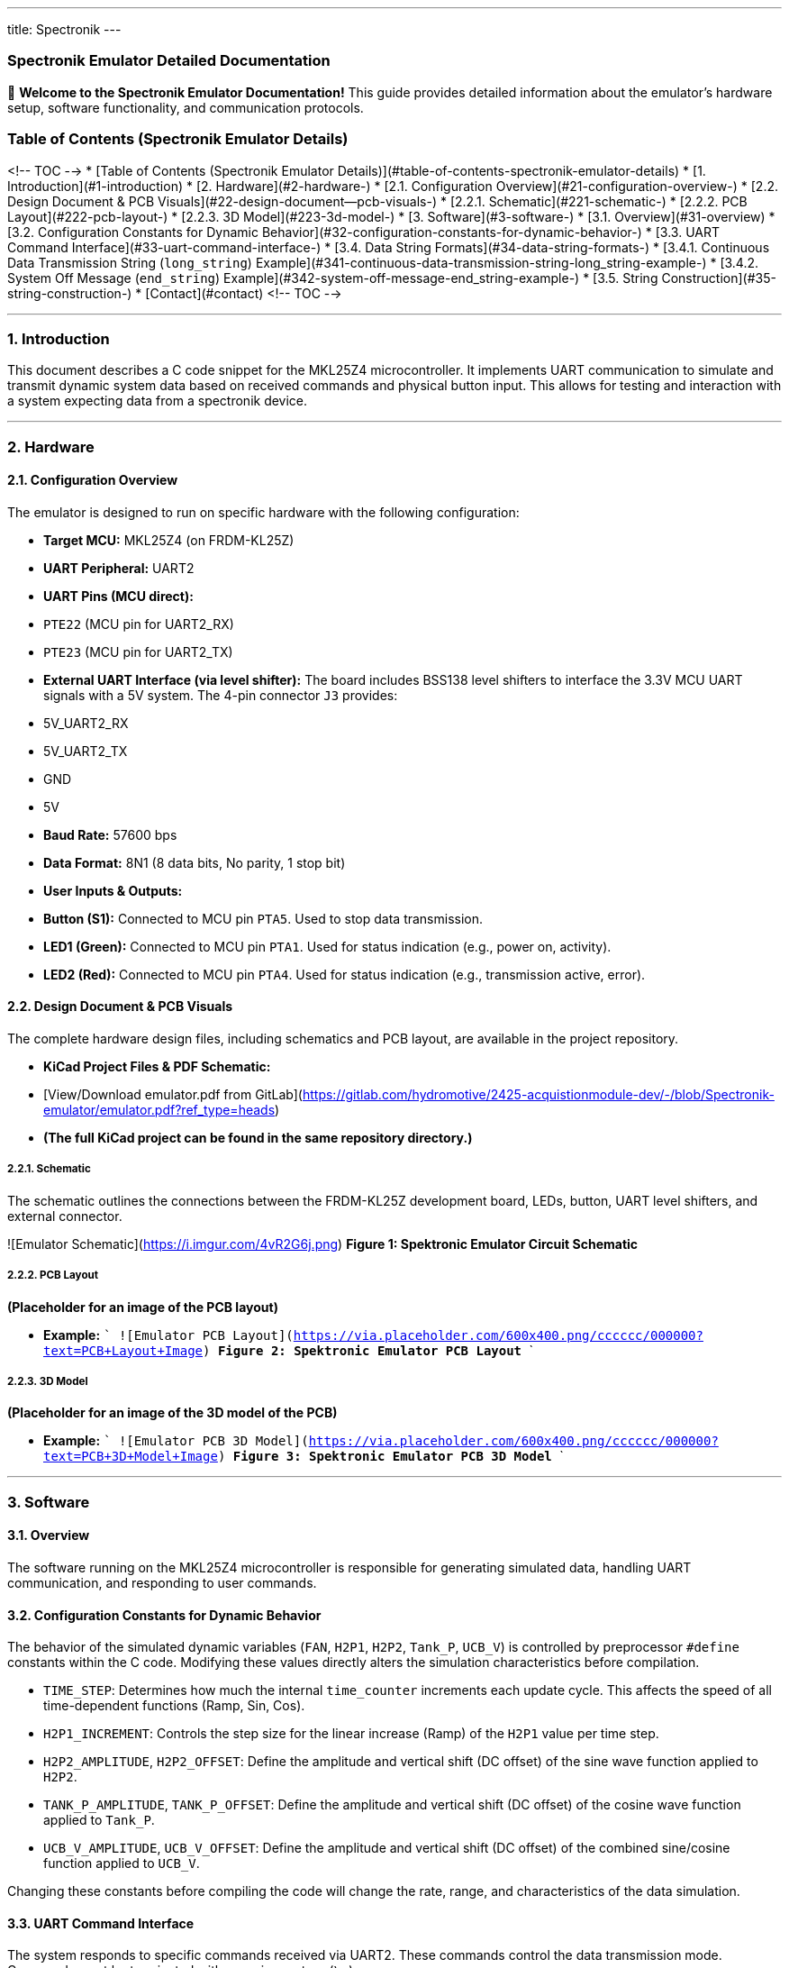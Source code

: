 ---
title: Spectronik
---

### Spectronik Emulator Detailed Documentation

👋 **Welcome to the Spectronik Emulator Documentation!** This guide provides detailed information about the emulator's hardware setup, software functionality, and communication protocols.

### Table of Contents (Spectronik Emulator Details)
<!-- TOC -->
* [Table of Contents (Spectronik Emulator Details)](#table-of-contents-spectronik-emulator-details)
* [1. Introduction](#1-introduction)
* [2. Hardware](#2-hardware-)
  * [2.1. Configuration Overview](#21-configuration-overview-)
  * [2.2. Design Document & PCB Visuals](#22-design-document--pcb-visuals-)
    * [2.2.1. Schematic](#221-schematic-)
    * [2.2.2. PCB Layout](#222-pcb-layout-)
    * [2.2.3. 3D Model](#223-3d-model-)
* [3. Software](#3-software-)
  * [3.1. Overview](#31-overview)
  * [3.2. Configuration Constants for Dynamic Behavior](#32-configuration-constants-for-dynamic-behavior-)
  * [3.3. UART Command Interface](#33-uart-command-interface-)
  * [3.4. Data String Formats](#34-data-string-formats-)
    * [3.4.1. Continuous Data Transmission String (`long_string`) Example](#341-continuous-data-transmission-string-long_string-example-)
    * [3.4.2. System Off Message (`end_string`) Example](#342-system-off-message-end_string-example-)
  * [3.5. String Construction](#35-string-construction-)
* [Contact](#contact)
<!-- TOC -->

---
### 1. Introduction

This document describes a C code snippet for the MKL25Z4 microcontroller. It implements UART communication to simulate and transmit dynamic system data based on received commands and physical button input. This allows for testing and interaction with a system expecting data from a spectronik device.

---

### 2. Hardware 

#### 2.1. Configuration Overview 

The emulator is designed to run on specific hardware with the following configuration:

*   **Target MCU:** MKL25Z4 (on FRDM-KL25Z)
*   **UART Peripheral:** UART2
    *   **UART Pins (MCU direct):**
        *   `PTE22` (MCU pin for UART2_RX)
        *   `PTE23` (MCU pin for UART2_TX)
    *   **External UART Interface (via level shifter):** The board includes BSS138 level shifters to interface the 3.3V MCU UART signals with a 5V system. The 4-pin connector `J3` provides:
        *   5V_UART2_RX
        *   5V_UART2_TX
        *   GND
        *   5V
*   **Baud Rate:** 57600 bps
*   **Data Format:** 8N1 (8 data bits, No parity, 1 stop bit)
*   **User Inputs & Outputs:**
    *   **Button (S1):** Connected to MCU pin `PTA5`. Used to stop data transmission.
    *   **LED1 (Green):** Connected to MCU pin `PTA1`. Used for status indication (e.g., power on, activity).
    *   **LED2 (Red):** Connected to MCU pin `PTA4`. Used for status indication (e.g., transmission active, error).

#### 2.2. Design Document & PCB Visuals 

The complete hardware design files, including schematics and PCB layout, are available in the project repository.

*   **KiCad Project Files & PDF Schematic:**
    *   [View/Download emulator.pdf from GitLab](https://gitlab.com/hydromotive/2425-acquistionmodule-dev/-/blob/Spectronik-emulator/emulator.pdf?ref_type=heads)
    *   *(The full KiCad project can be found in the same repository directory.)*

##### 2.2.1. Schematic 
The schematic outlines the connections between the FRDM-KL25Z development board, LEDs, button, UART level shifters, and external connector.

![Emulator Schematic](https://i.imgur.com/4vR2G6j.png)
*Figure 1: Spektronic Emulator Circuit Schematic*

##### 2.2.2. PCB Layout 
*(Placeholder for an image of the PCB layout)*

*   **Example:**
    ```
    ![Emulator PCB Layout](https://via.placeholder.com/600x400.png/cccccc/000000?text=PCB+Layout+Image)
    *Figure 2: Spektronic Emulator PCB Layout*
    ```

##### 2.2.3. 3D Model 
*(Placeholder for an image of the 3D model of the PCB)*

*   **Example:**
    ```
    ![Emulator PCB 3D Model](https://via.placeholder.com/600x400.png/cccccc/000000?text=PCB+3D+Model+Image)
    *Figure 3: Spektronic Emulator PCB 3D Model*
    ```

---

### 3. Software 

#### 3.1. Overview

The software running on the MKL25Z4 microcontroller is responsible for generating simulated data, handling UART communication, and responding to user commands.

#### 3.2. Configuration Constants for Dynamic Behavior 

The behavior of the simulated dynamic variables (`FAN`, `H2P1`, `H2P2`, `Tank_P`, `UCB_V`) is controlled by preprocessor `#define` constants within the C code. Modifying these values directly alters the simulation characteristics before compilation.

*   `TIME_STEP`: Determines how much the internal `time_counter` increments each update cycle. This affects the speed of all time-dependent functions (Ramp, Sin, Cos).
*   `H2P1_INCREMENT`: Controls the step size for the linear increase (Ramp) of the `H2P1` value per time step.
*   `H2P2_AMPLITUDE`, `H2P2_OFFSET`: Define the amplitude and vertical shift (DC offset) of the sine wave function applied to `H2P2`.
*   `TANK_P_AMPLITUDE`, `TANK_P_OFFSET`: Define the amplitude and vertical shift (DC offset) of the cosine wave function applied to `Tank_P`.
*   `UCB_V_AMPLITUDE`, `UCB_V_OFFSET`: Define the amplitude and vertical shift (DC offset) of the combined sine/cosine function applied to `UCB_V`.

Changing these constants before compiling the code will change the rate, range, and characteristics of the data simulation.

#### 3.3. UART Command Interface 

The system responds to specific commands received via UART2. These commands control the data transmission mode. Commands must be terminated with a carriage return (`\r`).

*   **`values\r`**:
    *   Upon receiving this exact string, the system performs *one* update of the dynamic values.
    *   It then transmits the formatted data string (`long_string`) *one time*.
*   **`start\r`**:
    *   Upon receiving this exact string, the system enters a continuous transmission mode.
    *   It updates the dynamic values every 1 second and transmits the formatted data string (`long_string`).
*   **`end\r`**:
    *   Upon receiving this exact string, or if the physical button connected to `PORTC` pin 3 is pressed, the system:
        *   Stops the continuous transmission mode (if active).
        *   Transmits a fixed "System Off" message (`end_string`) *one time*.

#### 3.4. Data String Formats 

This section details the formats of the primary data strings transmitted by the emulator.

##### 3.4.1. Continuous Data Transmission String (`long_string`) Example 
The primary data string (`long_string`) transmitted by the emulator during continuous operation or upon receiving the `values\r` command has the following format. Note that `[2J` is an ANSI escape sequence that typically clears the terminal screen.

```
[2J|FC_V : 31.01 V | FC_A : 7.63 A | FC_W : 236.5 W | Energy: 88 Wh| FCT1: 47.85 C | FAN : %d %% | H2P1 : %.2f B | H2P2 : %.2f B | Tank-P: %.2f B | Tank-T: 0.00 C | V_Set: 36.00 V | I_Set: 11.00 A | UCB_V: %.2f V | Stasis_selector: 0 | STASIS_V1 : 35.20 B | STASIS_V2 : 35.80 B | Number_of_cell :50 | | | | ! Fan PWM auto \r\n
```

##### 3.4.2. System Off Message (`end_string`) Example 
When the `end\r` command is received or the physical button connected to `PORTC` pin 3 is pressed, the system transmits the `end_string`. This message is defined in the C code as follows:
```c
    Abnormal shutdown initiated
    This Mileage:    14.0 Wh
    This Runtime:    0000:07 hrs
    Total Mileage:   1.57 kWh
    Total Runtime:   0001:40 hrs
    System Off
```
#### 3.5. String Construction 

The C standard library function `snprintf` is used to build the `long_string` by inserting dynamic values into the template shown above. The format specifiers in the template are replaced by the current values of specific program variables as follows:

*   **`%d`** (for `FAN`):
    *   Replaced by the integer value of `FAN * 100`.
    *   Since `FAN` is typically 0 or 1 in the simulation, this will insert `0` or `100` into the "FAN" field, representing percentage.
*   **`%.2f`** (first instance, for `H2P1`):
    *   Replaced by the value of the `float` variable `H2P1`.
    *   Formatted to two decimal places.
*   **`%.2f`** (second instance, for `H2P2`):
    *   Replaced by the value of the `float` variable `H2P2`.
    *   Formatted to two decimal places.
*   **`%.2f`** (third instance, for `Tank_P`):
    *   Replaced by the value of the `float` variable `Tank_P`.
    *   Formatted to two decimal places.
*   **`%.2f`** (fourth instance, for `UCB_V`):
    *   Replaced by the value of the `float` variable `UCB_V`.
    *   Formatted to two decimal places.

## Contact

Vladimirs Jurcenoks - [@Vladimir-create](https://gitlab.com/Vladimir-create)  - [v.jurcenoks@student.han.nl](mailto:v.jurcenoks@student.han.nl)

Project Link: https://gitlab.com/hydromotive/2425-acquistionmodule-dev
    